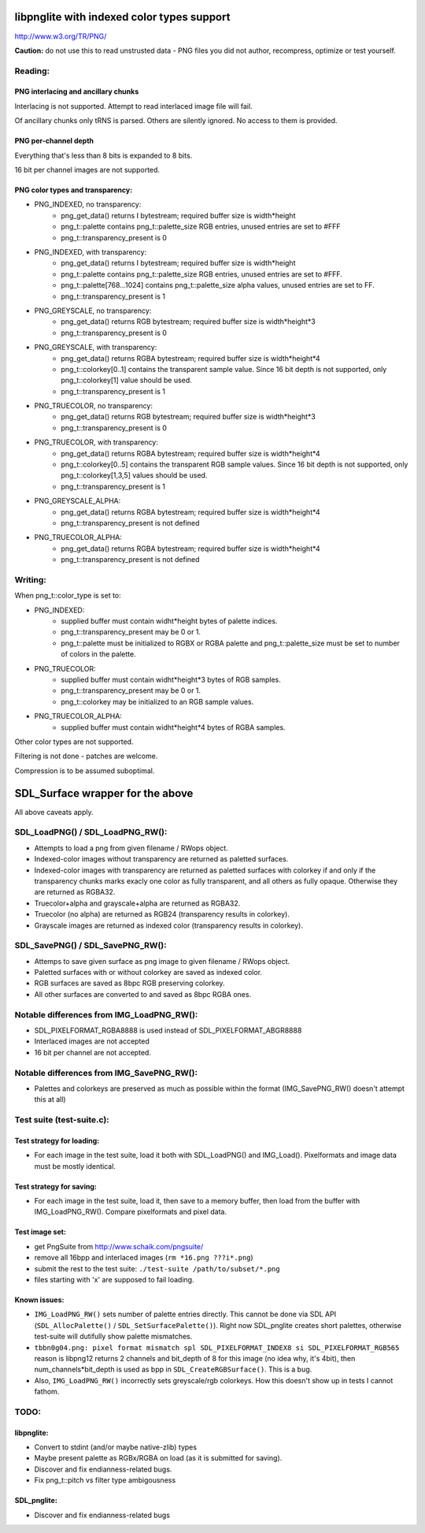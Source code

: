 libpnglite with indexed color types support
*******************************************

http://www.w3.org/TR/PNG/


**Caution:** do not use this to read unstrusted data - PNG files you did not author, recompress, optimize or test yourself.


Reading:
========


PNG interlacing and ancillary chunks
------------------------------------

Interlacing is not supported. Attempt to read interlaced image file will fail.

Of ancillary chunks only tRNS is parsed. Others are silently ignored.
No access to them is provided.


PNG per-channel depth
----------------------

Everything that's less than 8 bits is expanded to 8 bits.

16 bit per channel images are not supported.


PNG color types and transparency:
---------------------------------

- PNG_INDEXED, no transparency:
    - png_get_data() returns I bytestream; required buffer size is width*height
    - png_t::palette contains png_t::palette_size RGB entries, unused entries are set to #FFF
    - png_t::transparency_present is 0

- PNG_INDEXED, with transparency:
    - png_get_data() returns I bytestream; required buffer size is width*height
    - png_t::palette contains png_t::palette_size RGB entries, unused entries are set to #FFF.
    - png_t::palette[768...1024] contains png_t::palette_size alpha values, unused entries are set to FF.
    - png_t::transparency_present is 1

- PNG_GREYSCALE, no transparency:
    - png_get_data() returns RGB bytestream; required buffer size is width*height*3
    - png_t::transparency_present is 0

- PNG_GREYSCALE, with transparency:
    - png_get_data() returns RGBA bytestream; required buffer size is width*height*4
    - png_t::colorkey[0..1] contains the transparent sample value. Since 16 bit depth
      is not supported, only png_t::colorkey[1] value should be used.
    - png_t::transparency_present is 1

- PNG_TRUECOLOR, no transparency:
    - png_get_data() returns RGB bytestream; required buffer size is width*height*3
    - png_t::transparency_present is 0

- PNG_TRUECOLOR, with transparency:
    - png_get_data() returns RGBA bytestream; required buffer size is width*height*4
    - png_t::colorkey[0..5] contains the transparent RGB sample values. Since 16 bit depth
      is not supported, only png_t::colorkey[1,3,5] values should be used.
    - png_t::transparency_present is 1

- PNG_GREYSCALE_ALPHA:
    - png_get_data() returns RGBA bytestream; required buffer size is width*height*4
    - png_t::transparency_present is not defined

- PNG_TRUECOLOR_ALPHA:
    - png_get_data() returns RGBA bytestream; required buffer size is width*height*4
    - png_t::transparency_present is not defined


Writing:
========

When png_t::color_type is set to:

- PNG_INDEXED:
    - supplied buffer must contain widht*height bytes of palette indices.
    - png_t::transparency_present may be 0 or 1.
    - png_t::palette must be initialized to RGBX or RGBA palette and png_t::palette_size
      must be set to number of colors in the palette.

- PNG_TRUECOLOR:
    - supplied buffer must contain widht*height*3 bytes of RGB samples.
    - png_t::transparency_present may be 0 or 1.
    - png_t::colorkey may be initialized to an RGB sample values.

- PNG_TRUECOLOR_ALPHA:
    - supplied buffer must contain widht*height*4 bytes of RGBA samples.

Other color types are not supported.

Filtering is not done - patches are welcome.

Compression is to be assumed suboptimal.


SDL_Surface wrapper for the above
*********************************

All above caveats apply.

SDL_LoadPNG() / SDL_LoadPNG_RW():
=================================

- Attempts to load a png from given filename / RWops object.
- Indexed-color images without transparency are returned as paletted surfaces.
- Indexed-color images with transparency are returned as paletted surfaces with colorkey 
  if and only if the transparency chunks marks exacly one color as fully transparent, and
  all others as fully opaque. Otherwise they are returned as RGBA32.
- Truecolor+alpha and grayscale+alpha are returned as RGBA32.
- Truecolor (no alpha) are returned as RGB24 (transparency results in colorkey).
- Grayscale images are returned as indexed color (transparency results in colorkey).


SDL_SavePNG() / SDL_SavePNG_RW():
=================================

- Attemps to save given surface as png image to given filename / RWops object.
- Paletted surfaces with or without colorkey are saved as indexed color.
- RGB surfaces are saved as 8bpc RGB preserving colorkey.
- All other surfaces are converted to and saved as 8bpc RGBA ones.


Notable differences from IMG_LoadPNG_RW():
==========================================

- SDL_PIXELFORMAT_RGBA8888 is used instead of SDL_PIXELFORMAT_ABGR8888
- Interlaced images are not accepted
- 16 bit per channel are not accepted.


Notable differences from IMG_SavePNG_RW():
==========================================

- Palettes and colorkeys are preserved as much as possible within the format
  (IMG_SavePNG_RW() doesn't attempt this at all)


Test suite (test-suite.c):
==========================

Test strategy for loading:
--------------------------

- For each image in the test suite, load it both with SDL_LoadPNG() and IMG_Load().
  Pixelformats and image data must be mostly identical.

Test strategy for saving:
-------------------------

- For each image in the test suite, load it, then save to a memory buffer,
  then load from the buffer with IMG_LoadPNG_RW(). Compare pixelformats and pixel data.

Test image set:
---------------

- get PngSuite from http://www.schaik.com/pngsuite/
- remove all 16bpp and interlaced images (``rm *16.png ???i*.png``)
- submit the rest to the test suite:  ``./test-suite /path/to/subset/*.png``
- files starting with 'x' are supposed to fail loading.

Known issues:
-------------

- ``IMG_LoadPNG_RW()`` sets number of palette entries directly. This cannot be done
  via SDL API (``SDL_AllocPalette()`` / ``SDL_SetSurfacePalette()``). Right now SDL_pnglite
  creates short palettes, otherwise test-suite will dutifully show palette mismatches.
- ``tbbn0g04.png: pixel format mismatch spl SDL_PIXELFORMAT_INDEX8 si SDL_PIXELFORMAT_RGB565``
  reason is libpng12 returns 2 channels and bit_depth of 8 for this image (no idea why, it's 4bit),
  then num_channels*bit_depth is used as bpp in ``SDL_CreateRGBSurface()``. This is a bug.
- Also, ``IMG_LoadPNG_RW()`` incorrectly sets greyscale/rgb colorkeys. How this doesn't show up in tests I cannot fathom.

TODO:
=====

libpnglite:
-----------

- Convert to stdint (and/or maybe native-zlib) types
- Maybe present palette as RGBx/RGBA on load (as it is submitted for saving).
- Discover and fix endianness-related bugs.
- Fix png_t::pitch vs filter type ambigousness

SDL_pnglite:
------------

- Discover and fix endianness-related bugs

